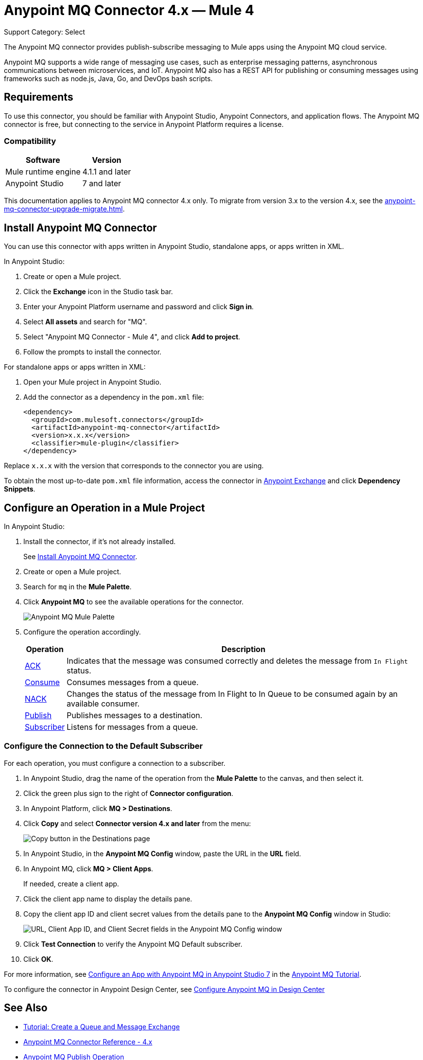 = Anypoint MQ Connector 4.x — Mule 4

Support Category: Select

The Anypoint MQ connector provides publish-subscribe messaging to Mule apps using the Anypoint MQ cloud service.

Anypoint MQ supports a wide range of messaging use cases, such as enterprise messaging patterns, asynchronous communications between microservices, and IoT. Anypoint MQ also has a REST API for publishing or consuming messages using frameworks such as node.js, Java, Go, and DevOps bash scripts.

== Requirements

To use this connector, you should be familiar with Anypoint Studio, Anypoint Connectors, and application flows. The Anypoint MQ connector is free, but connecting to the service in Anypoint Platform requires a license.

=== Compatibility

[%header%autowidth.spread]
|===
|Software |Version
|Mule runtime engine |4.1.1 and later
|Anypoint Studio |7 and later
|===

This documentation applies to Anypoint MQ connector 4.x only. To migrate from version 3.x to the version 4.x, see the xref:anypoint-mq-connector-upgrade-migrate.adoc[].

[[install-mq-connector]]
== Install Anypoint MQ Connector

You can use this connector with apps written in Anypoint Studio, standalone apps, or apps written in XML.

In Anypoint Studio:

. Create or open a Mule project.
. Click the *Exchange* icon in the Studio task bar.
. Enter your Anypoint Platform username and password and click *Sign in*.
. Select *All assets* and search for "MQ".
. Select "Anypoint MQ Connector - Mule 4", and click *Add to project*.
. Follow the prompts to install the connector.

For standalone apps or apps written in XML:

. Open your Mule project in Anypoint Studio.
. Add the connector as a dependency in the `pom.xml` file:
+
[source,xml,linenums]
----
<dependency>
  <groupId>com.mulesoft.connectors</groupId>
  <artifactId>anypoint-mq-connector</artifactId>
  <version>x.x.x</version>
  <classifier>mule-plugin</classifier>
</dependency>
----

Replace `x.x.x` with the version that corresponds to the connector you are using.

To obtain the most up-to-date `pom.xml` file information, access the connector in https://www.mulesoft.com/exchange/[Anypoint Exchange] and click *Dependency Snippets*.


== Configure an Operation in a Mule Project

In Anypoint Studio:

. Install the connector, if it's not already installed.
+
See <<install-mq-connector>>.
. Create or open a Mule project.
. Search for `mq` in the *Mule Palette*.
. Click *Anypoint MQ* to see the available operations for the connector.
+
image::amq-4x-connector-palette.png[Anypoint MQ Mule Palette]

. Configure the operation accordingly.
+
[%header%autowidth.spread]
|===
|Operation |Description
|xref:anypoint-mq-ack.adoc[ACK] |Indicates that the message was consumed correctly and deletes the message from `In Flight` status.
|xref:anypoint-mq-consume.adoc[Consume] |Consumes messages from a queue.
|xref:anypoint-mq-ack.adoc[NACK] |Changes the status of the message from In Flight to In Queue to be consumed again by an available consumer.
|xref:anypoint-mq-publish.adoc[Publish] |Publishes messages to a destination.
|xref:anypoint-mq-listener.adoc[Subscriber] |Listens for messages from a queue.
|===

=== Configure the Connection to the Default Subscriber

For each operation, you must configure a connection to a subscriber.

. In Anypoint Studio, drag the name of the operation from the *Mule Palette* to the canvas, and then select it.
. Click the green plus sign to the right of *Connector configuration*.
. In Anypoint Platform, click *MQ > Destinations*.
. Click *Copy* and select *Connector version 4.x and later* from the menu:
+
image::mq::mq-tutorial-url.png["Copy button in the Destinations page"]
. In Anypoint Studio, in the *Anypoint MQ Config* window, paste the URL in the *URL* field.
. In Anypoint MQ, click *MQ > Client Apps*.
+
If needed, create a client app.
. Click the client app name to display the details pane.
. Copy the client app ID and client secret values from the details pane to the *Anypoint MQ Config* window in Studio:
+
image::mq::mq-tutorial-studio7-mq-config.png["URL, Client App ID, and Client Secret fields in the Anypoint MQ Config window"]

. Click *Test Connection* to verify the Anypoint MQ Default subscriber.
. Click *OK*.


For more information, see 
xref:mq::mq-tutorial.adoc#configure-mule-4-studio[Configure an App with Anypoint MQ in Anypoint Studio 7] in the 
xref:mq::mq-tutorial.adoc[Anypoint MQ Tutorial].


To configure the connector in Anypoint Design Center, see xref:mq::mq-tutorial.adoc#configure-design-center[Configure Anypoint MQ in Design Center]

== See Also

* xref:mq::mq-tutorial.adoc[Tutorial: Create a Queue and Message Exchange]
* xref:anypoint-mq-connector-reference.adoc[Anypoint MQ Connector Reference - 4.x]
* xref:anypoint-mq-publish.adoc[Anypoint MQ Publish Operation]
* xref:anypoint-mq-consume.adoc[Anypoint MQ Consume Operation]
* xref:anypoint-mq-listener.adoc[Anypoint MQ Subscriber Source]
* xref:anypoint-mq-ack.adoc[Anypoint MQ ACK and NACK Operations]
* xref:mq::index.adoc[Anypoint MQ documentation]
* xref:mq::mq-faq.adoc[Anypoint MQ FAQ]
* xref:mq::mq-apis.adoc[REST API]
* https://anypoint.mulesoft.com/exchange/com.mulesoft.connectors/anypoint-mq-connector/[Anypoint MQ Connector in Anypoint Exchange]
* xref:release-notes::connector/anypoint-mq-connector-release-notes-mule-4.adoc[Anypoint MQ Connector Release Notes]
